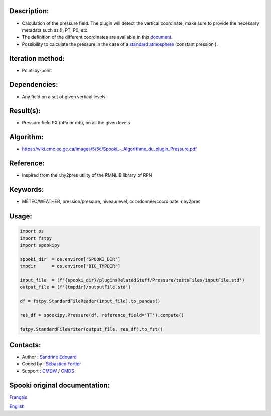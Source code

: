 Description:
~~~~~~~~~~~~

-  Calculation of the pressure field.  The plugin will detect the vertical coordinate, make sure 
   to provide the necessary metadata such as !!, PT, P0, etc. 
-  The definition of the different coordinates are available in this
   `document. <https://wiki.cmc.ec.gc.ca/images/0/01/Spooki_-_Definitions_coordvert.pdf>`__
-  Possibility to calculate the pressure in the case of a
   `standard atmosphere <https://en.wikipedia.org/wiki/International_Standard_Atmosphere>`__
   (constant pression ).

Iteration method:
~~~~~~~~~~~~~~~~~

-  Point-by-point

Dependencies:
~~~~~~~~~~~~~

-  Any field on a set of given vertical levels

Result(s):
~~~~~~~~~~

-  Pressure field PX (hPa or mb), on all the given levels

Algorithm:
~~~~~~~~~~

-  `<https://wiki.cmc.ec.gc.ca/images/5/5c/Spooki_-_Algorithme_du_plugin_Pressure.pdf>`__

Reference:
~~~~~~~~~~

-  Inspired from the r.hy2pres utility of the RMNLIB library of RPN

Keywords:
~~~~~~~~~

-  MÉTÉO/WEATHER, pression/pressure, niveau/level, coordonnée/coordinate, r.hy2pres

Usage:
~~~~~~

.. code:: python
   
   import os
   import fstpy
   import spookipy

   spooki_dir  = os.environ['SPOOKI_DIR']
   tmpdir      = os.environ['BIG_TMPDIR']

   input_file  = (f'{spooki_dir}/pluginsRelatedStuff/Pressure/testsFiles/inputFile.std')
   output_file = (f'{tmpdir}/outputFile.std')

   df = fstpy.StandardFileReader(input_file).to_pandas()

   res_df = spookipy.Pressure(df, reference_field='TT').compute()

   fstpy.StandardFileWriter(output_file, res_df).to_fst()


Contacts:
~~~~~~~~~

-  Author   : `Sandrine Edouard <https://wiki.cmc.ec.gc.ca/wiki/User:Edouards>`__
-  Coded by : `Sébastien Fortier <https://wiki.cmc.ec.gc.ca/wiki/User:Fortiers>`__
-  Support  : `CMDW <https://wiki.cmc.ec.gc.ca/wiki/CMDW>`__ / `CMDS <https://wiki.cmc.ec.gc.ca/wiki/CMDS>`__


Spooki original documentation:
~~~~~~~~~~~~~~~~~~~~~~~~~~~~~~

`Français <http://web.science.gc.ca/~spst900/spooki/doc/master/spooki_french_doc/html/pluginPressure.html>`_

`English <http://web.science.gc.ca/~spst900/spooki/doc/master/spooki_english_doc/html/pluginPressure.html>`_
